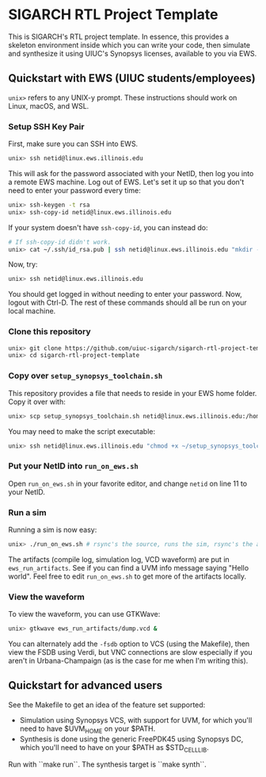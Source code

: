 * SIGARCH RTL Project Template
This is SIGARCH's RTL project template. In essence, this provides a
skeleton environment inside which you can write your code, then
simulate and synthesize it using UIUC's Synopsys licenses, available
to you via EWS.

** Quickstart with EWS (UIUC students/employees)

=unix>= refers to any UNIX-y prompt. These instructions should work on
Linux, macOS, and WSL.

*** Setup SSH Key Pair
First, make sure you can SSH into EWS.
#+begin_src sh
  unix> ssh netid@linux.ews.illinois.edu
#+end_src

This will ask for the password associated with your NetID, then log
you into a remote EWS machine. Log out of EWS.
Let's set it up so that you don't need to enter your password every time:

#+begin_src sh
  unix> ssh-keygen -t rsa
  unix> ssh-copy-id netid@linux.ews.illinois.edu
#+end_src

If your system doesn't have =ssh-copy-id=, you can instead do:
#+begin_src sh
  # If ssh-copy-id didn't work.
  unix> cat ~/.ssh/id_rsa.pub | ssh netid@linux.ews.illinois.edu "mkdir -p ~/.ssh && cat >> ~/.ssh/authorized_keys"
#+end_src

Now, try:
#+begin_src sh
  unix> ssh netid@linux.ews.illinois.edu
#+end_src

You should get logged in without needing to enter your password. Now,
logout with Ctrl-D. The rest of these commands should all be run on
your local machine.

*** Clone this repository
#+begin_src sh
  unix> git clone https://github.com/uiuc-sigarch/sigarch-rtl-project-template
  unix> cd sigarch-rtl-project-template
#+end_src

*** Copy over =setup_synopsys_toolchain.sh=
This repository provides a file that needs to reside in your EWS home
folder. Copy it over with:
#+begin_src sh
  unix> scp setup_synopsys_toolchain.sh netid@linux.ews.illinois.edu:/home/netid
#+end_src

You may need to make the script executable:
#+begin_src sh
  unix> ssh netid@linux.ews.illinois.edu "chmod +x ~/setup_synopsys_toolchain.sh"
#+end_src

*** Put your NetID into =run_on_ews.sh=
Open =run_on_ews.sh= in your favorite editor, and change =netid= on
line 11 to your NetID.

*** Run a sim
Running a sim is now easy:
#+begin_src sh
  unix> ./run_on_ews.sh # rsync's the source, runs the sim, rsync's the artifacts
#+end_src

The artifacts (compile log, simulation log, VCD waveform) are put in
=ews_run_artifacts=. See if you can find a UVM info message saying
"Hello world". Feel free to edit =run_on_ews.sh= to get more of the
artifacts locally.

*** View the waveform
To view the waveform, you can use GTKWave:
#+begin_src sh
  unix> gtkwave ews_run_artifacts/dump.vcd &
#+end_src

You can alternately add the =-fsdb= option to VCS (using the
Makefile), then view the FSDB using Verdi, but VNC connections are
slow especially if you aren't in Urbana-Champaign (as is the case for
me when I'm writing this).

** Quickstart for advanced users
See the Makefile to get an idea of the feature set supported:
- Simulation using Synopsys VCS, with support for UVM, for which
  you'll need to have $UVM_HOME on your $PATH.
- Synthesis is done using the generic FreePDK45 using Synopsys DC,
  which you'll need to have on your $PATH as $STD_CELL_LIB.

Run with ``make run``. The synthesis target is ``make synth``.
